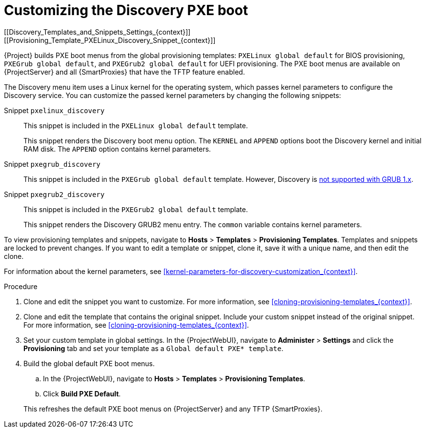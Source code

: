 [id="Customizing_the_Discovery_PXE_Boot_{context}"]
= Customizing the Discovery PXE boot
[[Discovery_Templates_and_Snippets_Settings_{context}]]
[[Provisioning_Template_PXELinux_Discovery_Snippet_{context}]]

{Project} builds PXE boot menus from the global provisioning templates: `PXELinux global default` for BIOS provisioning, `PXEGrub global default`, and `PXEGrub2 global default` for UEFI provisioning.
The PXE boot menus are available on {ProjectServer} and all {SmartProxies} that have the TFTP feature enabled.

The Discovery menu item uses a Linux kernel for the operating system, which passes kernel parameters to configure the Discovery service.
You can customize the passed kernel parameters by changing the following snippets:

Snippet `pxelinux_discovery`:: This snippet is included in the `PXELinux global default` template.
+
This snippet renders the Discovery boot menu option.
The `KERNEL` and `APPEND` options boot the Discovery kernel and initial RAM disk.
The `APPEND` option contains kernel parameters.

Snippet `pxegrub_discovery`:: This snippet is included in the `PXEGrub global default` template.
However, Discovery is http://projects.theforeman.org/issues/15997[not supported with GRUB 1.x].

Snippet `pxegrub2_discovery`:: This snippet is included in the `PXEGrub2 global default` template.
+
This snippet renders the Discovery GRUB2 menu entry.
The `common` variable contains kernel parameters.

To view provisioning templates and snippets, navigate to *Hosts* > *Templates* > *Provisioning Templates*.
Templates and snippets are locked to prevent changes.
If you want to edit a template or snippet, clone it, save it with a unique name, and then edit the clone.

For information about the kernel parameters, see xref:kernel-parameters-for-discovery-customization_{context}[].

.Procedure
. Clone and edit the snippet you want to customize.
For more information, see xref:cloning-provisioning-templates_{context}[].
. Clone and edit the template that contains the original snippet.
Include your custom snippet instead of the original snippet.
For more information, see xref:cloning-provisioning-templates_{context}[].
. Set your custom template in global settings.
In the {ProjectWebUI}, navigate to *Administer* > *Settings* and click the *Provisioning* tab and set your template as a `Global default PXE* template`.
. Build the global default PXE boot menus.
.. In the {ProjectWebUI}, navigate to *Hosts* > *Templates* > *Provisioning Templates*.
.. Click *Build PXE Default*.

+
This refreshes the default PXE boot menus on {ProjectServer} and any TFTP {SmartProxies}.
